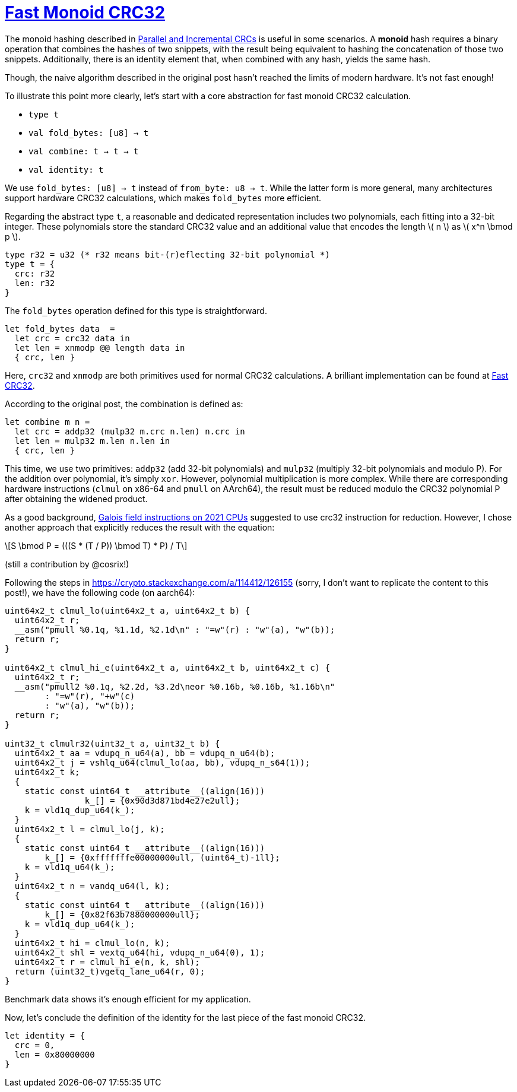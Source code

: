 = xref:.[Fast Monoid CRC32]
:showtitle:
:lang: en
:stem: latexmath

The monoid hashing described in
https://www.schoolofhaskell.com/user/edwardk/parallel-crc[Parallel and Incremental CRCs]
is useful in some scenarios. A *monoid* hash requires a binary operation that combines the hashes of two snippets,
with the result being equivalent to hashing the concatenation of those two snippets.
Additionally, there is an identity element that, when combined with any hash, yields the same hash.

Though, the naive algorithm described in the original post hasn't reached
the limits of modern hardware. It's not fast enough!

To illustrate this point more clearly,
let's start with a core abstraction for fast monoid CRC32 calculation.

* `type t`
* `val fold_bytes: [u8] -> t`
* `val combine: t -> t -> t`
* `val identity: t`

We use `fold_bytes: [u8] -> t` instead of `from_byte: u8 -> t`.
While the latter form is more general, many architectures support hardware CRC32 calculations,
which makes `fold_bytes` more efficient.

Regarding the abstract type `t`, a reasonable and dedicated representation
includes two polynomials, each fitting into a 32-bit integer.
These polynomials store the standard CRC32 value and
an additional value that encodes the length \( n \) as \( x^n \bmod p \).

[source, ocaml]
----
type r32 = u32 (* r32 means bit-(r)eflecting 32-bit polynomial *)
type t = {
  crc: r32
  len: r32
}
----

The `fold_bytes` operation defined for this type is straightforward.

[source, ocaml]
----
let fold_bytes data  =
  let crc = crc32 data in
  let len = xnmodp @@ length data in
  { crc, len }
----

Here, `crc32` and `xnmodp` are both primitives used for normal CRC32 calculations.
A brilliant implementation can be found at https://github.com/corsix/fast-crc32[Fast CRC32].

According to the original post, the combination is defined as:

[source, ocaml]
----
let combine m n =
  let crc = addp32 (mulp32 m.crc n.len) n.crc in
  let len = mulp32 m.len n.len in
  { crc, len }
----

This time, we use two primitives: `addp32` (add 32-bit polynomials) and
`mulp32` (multiply 32-bit polynomials and modulo P).
For the addition over polynomial, it's simply `xor`.
However, polynomial multiplication is more complex. 
While there are corresponding hardware instructions
(`clmul` on x86-64 and `pmull` on AArch64),
the result must be reduced modulo the CRC32 polynomial
P after obtaining the widened product.

As a good background,
https://www.corsix.org/content/galois-field-instructions-2021-cpus[Galois field instructions on 2021 CPUs]
suggested to use crc32 instruction for reduction.
However, I chose another approach that explicitly reduces the result
with the equation:

[stem]
++++
S \bmod P = (((S * (T / P)) \bmod T) * P) / T
++++

(still a contribution by @cosrix!)

Following the steps in https://crypto.stackexchange.com/a/114412/126155[]
(sorry, I don't want to replicate the content to this post!),
we have the following code (on aarch64):

[source, c]
----

uint64x2_t clmul_lo(uint64x2_t a, uint64x2_t b) {
  uint64x2_t r;
  __asm("pmull %0.1q, %1.1d, %2.1d\n" : "=w"(r) : "w"(a), "w"(b));
  return r;
}

uint64x2_t clmul_hi_e(uint64x2_t a, uint64x2_t b, uint64x2_t c) {
  uint64x2_t r;
  __asm("pmull2 %0.1q, %2.2d, %3.2d\neor %0.16b, %0.16b, %1.16b\n"
        : "=w"(r), "+w"(c)
        : "w"(a), "w"(b));
  return r;
}

uint32_t clmulr32(uint32_t a, uint32_t b) {
  uint64x2_t aa = vdupq_n_u64(a), bb = vdupq_n_u64(b);
  uint64x2_t j = vshlq_u64(clmul_lo(aa, bb), vdupq_n_s64(1));
  uint64x2_t k;
  {
    static const uint64_t __attribute__((align(16)))
	 	k_[] = {0x90d3d871bd4e27e2ull};
    k = vld1q_dup_u64(k_);
  }
  uint64x2_t l = clmul_lo(j, k);
  {
    static const uint64_t __attribute__((align(16)))
        k_[] = {0xfffffffe00000000ull, (uint64_t)-1ll};
    k = vld1q_u64(k_);
  }
  uint64x2_t n = vandq_u64(l, k);
  {
    static const uint64_t __attribute__((align(16)))
        k_[] = {0x82f63b7880000000ull};
    k = vld1q_dup_u64(k_);
  }
  uint64x2_t hi = clmul_lo(n, k);
  uint64x2_t shl = vextq_u64(hi, vdupq_n_u64(0), 1);
  uint64x2_t r = clmul_hi_e(n, k, shl);
  return (uint32_t)vgetq_lane_u64(r, 0);
}
----

Benchmark data shows it's enough efficient for my application.

Now, let's conclude the definition of the identity for the last piece of the fast monoid CRC32.

[source, ocaml]
----
let identity = {
  crc = 0,
  len = 0x80000000
}
----

